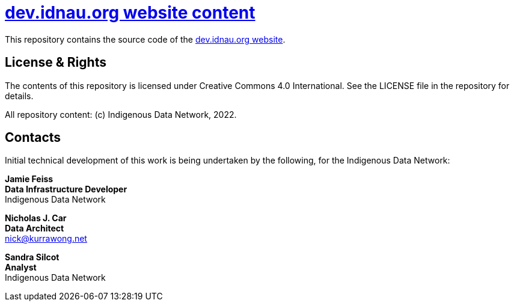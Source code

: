 = https://idn-au.github.io/dev.idnau.org/[dev.idnau.org website content]

This repository contains the source code of the https://idn-au.github.io/dev.idnau.org/[dev.idnau.org website]. 


== License & Rights

The contents of this repository is licensed under Creative Commons 4.0 International. See the LICENSE file in the repository for details.

All repository content: (c) Indigenous Data Network, 2022.


== Contacts

Initial technical development of this work is being undertaken by the following, for the Indigenous Data Network:

**Jamie Feiss** +
*Data Infrastructure Developer* +
Indigenous Data Network +

**Nicholas J. Car** +
*Data Architect* +
nick@kurrawong.net  

**Sandra Silcot** +
*Analyst* +
Indigenous Data Network +
